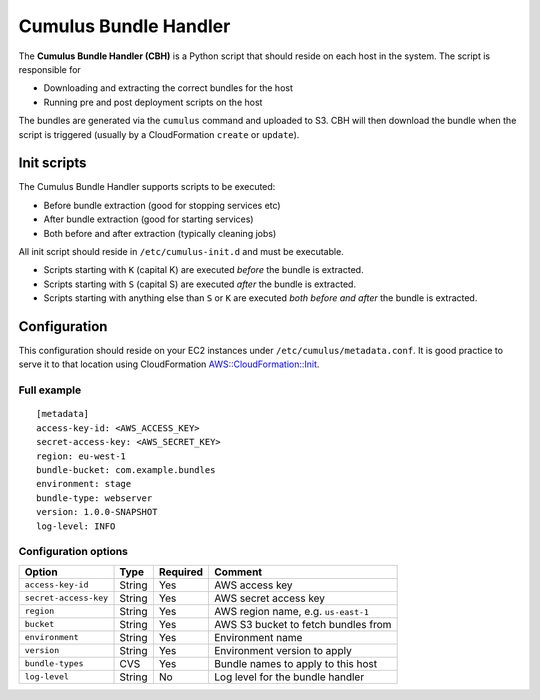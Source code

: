 .. _cumulus-bundle-handler:

Cumulus Bundle Handler
======================

The **Cumulus Bundle Handler (CBH)** is a Python script that should reside on each host in the system. The script is responsible for

* Downloading and extracting the correct bundles for the host
* Running pre and post deployment scripts on the host

The bundles are generated via the ``cumulus`` command and uploaded to S3. CBH will then download the bundle when the script is triggered (usually by a CloudFormation ``create`` or ``update``).


Init scripts
------------
The Cumulus Bundle Handler supports scripts to be executed:

* Before bundle extraction (good for stopping services etc)
* After bundle extraction (good for starting services)
* Both before and after extraction (typically cleaning jobs)

All init script should reside in ``/etc/cumulus-init.d`` and must be executable.

* Scripts starting with ``K`` (capital K) are executed *before* the bundle is extracted.
* Scripts starting with ``S`` (capital S) are executed *after* the bundle is extracted.
* Scripts starting with anything else than ``S`` or ``K`` are executed *both before and after* the bundle is extracted.


Configuration
-------------
This configuration should reside on your EC2 instances under ``/etc/cumulus/metadata.conf``. It is good practice to serve it to that location using CloudFormation `AWS::CloudFormation::Init <http://docs.aws.amazon.com/AWSCloudFormation/latest/UserGuide/aws-resource-init.html#aws-resource-init-files>`_.


Full example
^^^^^^^^^^^^
::

    [metadata]
    access-key-id: <AWS_ACCESS_KEY>
    secret-access-key: <AWS_SECRET_KEY>
    region: eu-west-1
    bundle-bucket: com.example.bundles
    environment: stage
    bundle-type: webserver
    version: 1.0.0-SNAPSHOT
    log-level: INFO


Configuration options
^^^^^^^^^^^^^^^^^^^^^

======================= ================== ======== ==========================================
Option                  Type               Required Comment
======================= ================== ======== ==========================================
``access-key-id``       String             Yes      AWS access key
``secret-access-key``   String             Yes      AWS secret access key
``region``              String             Yes      AWS region name, e.g. ``us-east-1``
``bucket``              String             Yes      AWS S3 bucket to fetch bundles from
``environment``         String             Yes      Environment name
``version``             String             Yes      Environment version to apply
``bundle-types``        CVS                Yes      Bundle names to apply to this host
``log-level``           String             No       Log level for the bundle handler
======================= ================== ======== ==========================================

